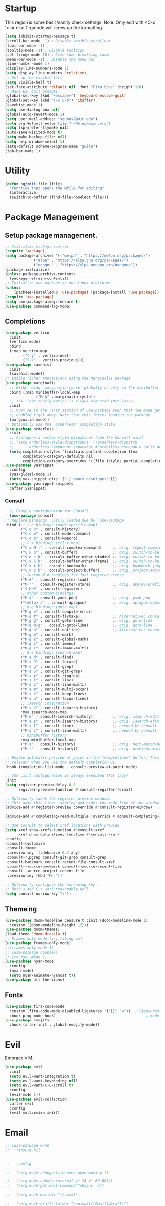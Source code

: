 #+STARTUP: overview
* Startup
This region is some basic/sanity check settings.
Note: Only edit with <C-c '> or else Orgmode will screw up the formatting.
  #+BEGIN_SRC emacs-lisp
    (setq inhibit-startup-message t)
    (scroll-bar-mode -1) ; Disable visible scrollbar
    (tool-bar-mode -1) ;
    (tooltip-mode -1) ; Disable tooltips
    (set-fringe-mode 10) ; Give some breathing room
    (menu-bar-mode -1) ; Disable the menu bar
    (line-number-mode 1)
    (display-line-numbers-mode 1)
    (setq display-line-numbers 'relative)
    ;; Set up the visible bell
    (setq visible-bell t)
    (set-face-attribute 'default nil :font "Fira Code" :height 120)
    ;; Make ESC quit prompts
    (global-set-key (kbd "<escape>") 'keyboard-escape-quit)
    (global-set-key (kbd "C-x C-b") 'ibuffer)
    (savehist-mode 1)
    (setq use-dialog-box nil)
    (global-auto-revert-mode 1)
    (setq user-mail-address "sgumas2@uic.edu")
    (setq org-default-notes-file "~/Notes/main.org")
    (setq lsp-prefer-flymake nil)
    (auto-save-visited-mode t)
    (setq make-backup-files nil)
    (setq help-window-select t)
    (setq-default scheme-program-name "guile")
    (tab-bar-mode 1)
  #+END_SRC
* Utility
#+BEGIN_SRC emacs-lisp
  (defun sg/edit-file (file)
    "Function that opens the @file for editing"
    (interactive)
    (switch-to-buffer (find-file-noselect file)))
#+END_SRC
* Package Management
** Setup package management.
#+BEGIN_SRC emacs-lisp
  ;; Initialize package sources
  (require 'package)
  (setq package-archives '(("melpa" . "https://melpa.org/packages/")
			   ("elpa" . "https://elpa.gnu.org/packages/")
			   ("nongnu" . "https://elpa.nongnu.org/nongnu/")))
  (package-initialize)
  (unless package-archive-contents
    (package-refresh-contents))
  ;; Initialize use-package on non-Linux platforms
  (unless
      (package-installed-p 'use-package) (package-install 'use-package))
  (require 'use-package)
  (setq use-package-always-ensure t)
  (use-package command-log-mode)
#+END_SRC
** Completions
   #+BEGIN_SRC emacs-lisp
     (use-package vertico
       :init
       (vertico-mode)
       :bind
       (:map vertico-map
             ("C-j" . vertico-next)
             ("C-k" . vertico-previous)))
     (use-package savehist
       :init
       (savehist-mode))
     ;; Enable richer annotations using the Marginalia package
     (use-package marginalia
       ;; Either bind `marginalia-cycle` globally or only in the minibuffer
       :bind (:map minibuffer-local-map
                   ("M-A" . marginalia-cycle))
       ;; The :init configuration is always executed (Not lazy!)
       :init
       ;; Must be in the :init section of use-package such that the mode gets
       ;; enabled right away. Note that this forces loading the package.
       (marginalia-mode))
     ;; Optionally use the `orderless' completion style.
     (use-package orderless
       :init
       ;; Configure a custom style dispatcher (see the Consult wiki)
       ;; (setq orderless-style-dispatchers '(+orderless-dispatch)
       ;;       orderless-component-separator #'orderless-escapable-split-on-space)
       (setq completion-styles '(initials partial-completion flex)
             completion-category-defaults nil
             completion-category-overrides '((file (styles partial-completion)))))
     (use-package yasnippet
       :config
       (yas-global-mode 1)
       (setq yas-snippet-dirs '("~/.emacs.d/snippets")))
     (use-package yasnippet-snippets
       :after yasnippet)
#+END_SRC
*** Consult
    #+BEGIN_SRC emacs-lisp
      ;; Example configuration for Consult
      (use-package consult
	;; Replace bindings. Lazily loaded due by `use-package'
	:bind (;; C-c bindings (mode-specific-map)
	       ("C-c h" . consult-history)
	       ("C-c m" . consult-mode-command)
	       ("C-c k" . consult-kmacro)
	       ;; C-x bindings (ctl-x-map)
	       ("C-x M-:" . consult-complex-command)     ;; orig. repeat-complex-command
	       ("C-x b" . consult-buffer)                ;; orig. switch-to-buffer
	       ("C-x 4 b" . consult-buffer-other-window) ;; orig. switch-to-buffer-other-window
	       ("C-x 5 b" . consult-buffer-other-frame)  ;; orig. switch-to-buffer-other-frame
	       ("C-x r b" . consult-bookmark)            ;; orig. bookmark-jump
	       ("C-x p b" . consult-project-buffer)      ;; orig. project-switch-to-buffer
	       ;; Custom M-# bindings for fast register access
	       ("M-#" . consult-register-load)
	       ("M-'" . consult-register-store)          ;; orig. abbrev-prefix-mark (unrelated)
	       ("C-M-#" . consult-register)
	       ;; Other custom bindings
	       ("M-y" . consult-yank-pop)                ;; orig. yank-pop
	       ("<help> a" . consult-apropos)            ;; orig. apropos-command
	       ;; M-g bindings (goto-map)
	       ("M-g e" . consult-compile-error)
	       ("M-g f" . consult-flymake)               ;; Alternative: consult-flycheck
	       ("M-g g" . consult-goto-line)             ;; orig. goto-line
	       ("M-g M-g" . consult-goto-line)           ;; orig. goto-line
	       ("M-g o" . consult-outline)               ;; Alternative: consult-org-heading
	       ("M-g m" . consult-mark)
	       ("M-g k" . consult-global-mark)
	       ("M-g i" . consult-imenu)
	       ("M-g I" . consult-imenu-multi)
	       ;; M-s bindings (search-map)
	       ("M-s d" . consult-find)
	       ("M-s D" . consult-locate)
	       ("M-s g" . consult-grep)
	       ("M-s G" . consult-git-grep)
	       ("M-s r" . consult-ripgrep)
	       ("M-s l" . consult-line)
	       ("M-s L" . consult-line-multi)
	       ("M-s m" . consult-multi-occur)
	       ("M-s k" . consult-keep-lines)
	       ("M-s u" . consult-focus-lines)
	       ;; Isearch integration
	       ("M-s e" . consult-isearch-history)
	       :map isearch-mode-map
	       ("M-e" . consult-isearch-history)         ;; orig. isearch-edit-string
	       ("M-s e" . consult-isearch-history)       ;; orig. isearch-edit-string
	       ("M-s l" . consult-line)                  ;; needed by consult-line to detect isearch
	       ("M-s L" . consult-line-multi)            ;; needed by consult-line to detect isearch
	       ;; Minibuffer history
	       :map minibuffer-local-map
	       ("M-s" . consult-history)                 ;; orig. next-matching-history-element
	       ("M-r" . consult-history))                ;; orig. previous-matching-history-element

	;; Enable automatic preview at point in the *Completions* buffer. This is
	;; relevant when you use the default completion UI.
	:hook (completion-list-mode . consult-preview-at-point-mode)

	;; The :init configuration is always executed (Not lazy)
	:init
	(setq register-preview-delay 0.5
	      register-preview-function #'consult-register-format)

	;; Optionally tweak the register preview window.
	;; This adds thin lines, sorting and hides the mode line of the window.
	(advice-add #'register-preview :override #'consult-register-window)

	(advice-add #'completing-read-multiple :override #'consult-completing-read-multiple)

	;; Use Consult to select xref locations with preview
	(setq xref-show-xrefs-function #'consult-xref
	      xref-show-definitions-function #'consult-xref)
	:config
	(consult-customize
	 consult-theme
	 :preview-key '(:debounce 0.2 any)
	 consult-ripgrep consult-git-grep consult-grep
	 consult-bookmark consult-recent-file consult-xref
	 consult--source-bookmark consult--source-recent-file
	 consult--source-project-recent-file
	 :preview-key (kbd "M-."))

	;; Optionally configure the narrowing key.
	;; Both < and C-+ work reasonably well.
	(setq consult-narrow-key "<"))

    #+END_SRC 
** Themeing
  #+BEGIN_SRC emacs-lisp 
    (use-package doom-modeline :ensure t :init (doom-modeline-mode 1)
      :custom ((doom-modeline-height 15)))
    (use-package doom-themes)
    (load-theme 'doom-dracula t)
    ;; Frames only mode (yay tiling wm)
    (use-package frames-only-mode)
    ;;(frames-only-mode 1)
    ;; (use-package counsel)
    ;; (counsel-mode 1)
    (use-package nyan-mode
      :config
      (nyan-mode)
      (setq nyan-animate-nyancat t))
    (use-package all-the-icons)
#+END_SRC
** Fonts
   #+BEGIN_SRC emacs-lisp
     (use-package fira-code-mode
       :custom (fira-code-mode-disabled-ligatures '("[]" "x"))  ; ligatures you don't want
       :hook prog-mode-hook)                                         ; mode to enable fira-code-mode in
     (use-package emojify
       :hook (after-init . global-emojify-mode))
#+END_SRC
** COMMENT Misc
   #+BEGIN_SRC emacs-lisp
     (use-package dockerfile-mode
       :config
       (add-to-list 'auto-mode-alist '("Dockerfile\\'" . dockerfile-mode)))
     (use-package yaml-mode)
     (use-package highlight-indentation)
     (use-package magit)
     (use-package hydra)
     (use-package which-key
       :config
       (setq which-key-idle-delay 0.2)
       (which-key-mode 1))
     (setq org-src-tab-acts-natively t)
     (use-package eterm-256color)
     (use-package vterm
       :load-path "~/.local/share/emacs-libvterm"
       :commands vterm)
     (use-package company
       :config
       (global-company-mode 1)
       (setq company-idle-delay 0)
       :bind
       (("M-TAB" . company-complete)))
     (use-package company-box
       :hook (company-mode . company-box-mode))
     (use-package company-shell
       :after company
       :config
       (add-to-list 'company-backends 'company-shell))
     (use-package plantuml-mode
       :config
       (setq plantuml-default-exec-mode 'executable))

#+END_SRC
* Evil
Embrace VIM.
#+BEGIN_SRC emacs-lisp
  (use-package evil
    :init
    (setq evil-want-integration t)
    (setq evil-want-keybinding nil)
    (setq evil-want-C-u-scroll t)
    :config
    (evil-mode 1))
  (use-package evil-collection
    :after evil
    :config
    (evil-collection-init))
#+END_SRC
* Email
#+BEGIN_SRC emacs-lisp
  ;; (use-package mu4e
  ;;   :ensure nil


  ;;   :config

  ;;   (setq mu4e-change-filenames-when-moving t)

  ;;   (setq mu4e-update-interval (* 24 (* 60 60)))
  ;;   (setq mu4e-get-mail-command "mbsync -a")

  ;;   (setq mu4e-maildir "~/.mail")

  ;;   (setq mu4e-drafts-folder "/unimail/[Gmail]/Drafts")
  ;;   (setq mu4e-sent-folder "/unimail/[Gmail]/Sent Mail")
  ;;   (setq mu4e-refile-folder "/unimail/[Gmail]/All Mail")
  ;;   (setq mu4e-trash-folder "/unimail/[Gmail]/Trash"))

  ;; (use-package notmuch)

  ;; (setq send-mail-function 'sendmail-send-it)
#+END_SRC
* LSP IntelliSense
#+BEGIN_SRC emacs-lisp
  (use-package lsp-mode
    :commands lsp
    :hook (prog-mode-hook . lsp))
  (use-package lsp-ui
    :commands lsp-ui-mode
    :hook (prog-mode-hook . lsp-ui-mode))
  (use-package projectile
    :ensure t
    :init
    (projectile-mode +1)
    :bind (:map projectile-mode-map))
  ;;    (define-key projectile-mode-map (kbd "SPC p") 'projectile-command-map)
  ;; (use-package counsel-projectile)
  (use-package clang-format
    :config
    (setq clang-format-style "file")
    (setq clang-format-fallback-style "Google")
    :hook
    (c-or-c++-mode . lsp))
  (use-package rainbow-delimiters
    :hook
    (prog-mode . rainbow-delimiters-mode))
  (use-package smartparens
    :ensure t
    :config
    (setq sp-show-pair-from-inside nil)
    (require 'smartparens-config)
    :init
    (smartparens-global-mode)
    :diminish smartparens-mode)
  ;; (use-package paredit
  ;;   :hook
  ;;   (prog-mode . enable-paredit-mode))
  ;; (use-package evil-paredit
  ;;   :hook
  ;;   (paredit-mode-hook . evil-paredit-mode))

  (use-package evil-nerd-commenter
    :config
    (evilnc-default-hotkeys))
  (use-package dap-mode
    :after lsp
    :config
    (require 'dap-gdb-lldb)
    (require 'dap-cpptools)
    (add-hook 'dap-stopped-hook
	      (lambda (arg) (call-interactively #'dap-hydra)))
    (setq dap-auto-configure-features '(sessions locals controls tooltip))
    (dap-register-debug-template "CPP GDB"
				 (list :type "gdb"
				       :request "launch"
				       :name "GDB::Run")))
  (use-package slime
    :config
    (setq inferior-lisp-program "sbcl"))
  (use-package nix-mode
    :mode "\\.nix\\'")
  (use-package editorconfig
    :config
    (editorconfig-mode 1))
  (use-package envrc
    :config
    (envrc-global-mode))
  (use-package emmet-mode)
  (use-package lsp-tailwindcss)
  (use-package zig-mode)
  (use-package rust-mode)
#+END_SRC
** Scheme
#+BEGIN_SRC emacs-lisp
      (use-package geiser-guile
        :mode
        ("\\.scm\\'" . geiser-mode))
      (use-package ac-geiser)
#+END_SRC
* Org
** Config
#+BEGIN_SRC emacs-lisp
  (defun my-just-one-space ()
    (interactive)
    (if (org-at-table-p)
  (org-table-blank-field)
      (just-one-space)))
  (use-package org
    :ensure t
    :bind (:map org-mode-map ("C-c SPC" . my-just-one-space))
    :custom
    (org-todo-keyword-faces
     '(("TODO" . org-warning)
       ("IN-PROG" . "green")
       ("DONE" . "black")
       ("NEXT" . "blue")))
    :config
    (add-hook 'org-mode-hook '(lambda ()
        (setq org-id-link-to-org-use-id t))))
  (use-package evil-org
    :ensure t
    :after org
    :hook (org-mode . (lambda () evil-org-mode))
    :config
    (require 'evil-org-agenda)
    (evil-org-agenda-set-keys))
  (use-package org-contrib)
  (use-package org-bullets)
  (use-package gnuplot :ensure t)
  (defun my/auto-call-fill-paragraph-for-org-mode ()
    "Call two modes to automatically call fill-paragraph for you."
    (visual-line-mode))
  (add-hook 'org-mode-hook 'my/auto-call-fill-paragraph-for-org-mode)
  (add-hook 'org-mode-hook 'org-bullets-mode)
  (setq org-hide-leading-stars t)
  (setq org-startup-with-inline-images t)
  (setq  org-log-into-drawer t)
  (setq org-log-done 'time)
  (setq org-export-backends '(ascii beamer html texinfo latex))
  (setq  org-bullets-bullet-list '("◉" "◎" "♠" "○" "►" "◇"))
  (use-package writeroom-mode)
  (org-babel-do-load-languages
   'org-babel-load-languages
   '((plantuml . t))) ; this line activates plantuml
  (setq org-plantuml-exec-mode 'plantuml)
  (add-to-list
    'org-src-lang-modes '("plantuml" . plantuml))
  (defun my-org-confirm-babel-evaluate (lang body)
    (not (string= lang "plantuml")))
  (setq org-confirm-babel-evaluate #'my-org-confirm-babel-evaluate)
#+END_SRC
** Notes and Capture
:PROPERTIES:
:ID:       c50d208c-7836-438c-ab40-29b9142a639f
:END:
#+BEGIN_SRC emacs-lisp
  (setq org-directory "~/SyncNext/Notes")
  (setq org-default-notes-file (concat org-directory "/main.org"))
  (setq org-capture-templates
	'(("t" "Todo" entry (file+headline org-default-notes-file "Captured Tasks")
	   "* TODO %?\n  %i\n  %a")
	  ("j" "Journal" entry (file+datetree (concat org-directory "/journal.org")
	   "* %?\nEntered on %U\n  %i\n  %a"))))
  (setq org-todo-keywords
	'((sequence "TODO(t)" "NEXT(n)" "IN-PROG(i)" "|" "DONE(d)" "WONT-DO")))
  (setq org-agenda-files "")
  (setq org-agenda-files (list org-default-notes-file))
#+END_SRC
** Use Org-Roam - Note taking/mind mapping system
#+BEGIN_SRC emacs-lisp
  (use-package emacsql-sqlite3)
  (use-package org-roam
    :after emacsql-sqlite3
    :config
    (setq org-roam-directory "~/SyncNext/Notes")
    (setq org-roam-database-connector 'sqlite3)
    (org-roam-db-autosync-mode)
    (setq org-roam-capture-templates
	  '(("m" "main" plain
	     "%?"
	     :if-new (file+head "main/${slug}.org"
				"#+title: ${title}\n")
	     :immediate-finish t
	     :unnarrowed t)
	    ("r" "reference" plain "%?"
	     :if-new
	     (file+head "reference/${title}.org" "#+title: ${title}\n")
	     :immediate-finish t
	     :unnarrowed t)
	    ("a" "article" plain "%?"
	     :if-new
	     (file+head "articles/${title}.org" "#+title: ${title}\n#+filetags: :article:\n")
	     :immediate-finish t
	     :unnarrowed t))))

#+END_SRC 
** Org Present
#+BEGIN_SRC emacs-lisp
  (use-package org-present)
  (use-package visual-fill-column
    :config
    (setq-default visual-fill-column-center-text t))
#+END_SRC
* LaTeX
  #+BEGIN_SRC emacs-lisp
    (use-package tex
      :ensure auctex
      :config 	
      (setq TeX-auto-save t)
      (setq TeX-parse-self t))
  #+END_SRC
* TODO Keybinds
Quality of life key binds.
#+BEGIN_SRC emacs-lisp
    (use-package general
      :config
      (general-create-definer sg/leader-bind
        :prefix "SPC"))
    (defun sg/edit-config ()
      "Edit configuration.org"
      (interactive)
      (sg/edit-file "~/.config/emacs/configuration.org"))
    (defun sg/edit-nix-config ()
      "Edit configuration.org"
      (interactive)
      (sg/edit-file "~/nixcfg/system/configuration.nix"))
    (defun sg/show-mu4e-shortcuts ()
      "Show Help for Evil collection for Mu4e"
      (interactive)
      (with-output-to-temp-buffer "tmphlp"
        (set-buffer "tmphlp")
        (insert-file-contents "~/.config/emacs/mu4ehelp.org")))
    (sg/leader-bind
      :keymaps '(normal emacs visual)
      "c" '(:ignore t :which-key "Configs")
      "cc" '(sg/edit-config :wk "Edit config file")
      "cn" '(sg/edit-nix-config :wk "Nix System Config")
      "cm" '(sg/show-mu4e-shortcuts :which-key "Mu4e evil help")
      "m" '(:ignore t :wk "Email")
      "mm" 'mu4e
      "s" '(:ignore t :wk "Shortcuts")
      "st" '(vterm :wk "VTerm")
      "si" '(indent-region :wk "Indent Region")
      "p" '(projectile-command-map :wk "Projectile")
      "w" '(:ignore t :wk "Window Management")
      "wl" 'evil-window-right
      "wh" 'evil-window-left
      "wj" 'evil-window-down
      "wk" 'evil-window-up
      "wL" 'evil-window-vsplit
      "wJ" 'evil-window-split
      "wd" 'evil-window-delete
      "wD" 'delete-other-windows
      "g" '(:ignore t :wk "GDB")
      "gm" 'gdb-many-windows
      "gg" 'gdb
      "gb" 'gud-break
      "gr" 'gud-run
      "gn" 'gud-next
      "gs" 'gud-step
      "gd" 'dap-hydra
      "l" '(display-line-numbers-mode :wk Toggle Line numbers)
      "o" '(:ignore t :wk "Org Globals")
      "oo" '(org-capture :wk "Capture")
      "oa" '(org-agenda :wk "Agenda")
      "on" #'(lambda ()
               (interactive)
               (sg/edit-file org-default-notes-file)
               :wk "Open Notes File")
      "b" '(:ignore t :wk "Buffers")
      "bb" 'consult-buffer
      "SPC" 'clang-format-buffer)
      ;;; I guess dap-mode is really just better...
      ;; (defhydra hydra-debug (global-map "<f2>")
      ;;   "Make Emacs GDB less annoying"
      ;;   ("s" gud-step "step")
      ;;   ("n" gud-next "next")
      ;;   ("u" gud-up "up")
      ;;   ("d" gud-down "down")
      ;;   ("f" gud-finish "finish"))
  (general-def 'normal lsp-mode :definer 'minor-mode
        "SPC ," lsp-command-map)
#+END_SRC
